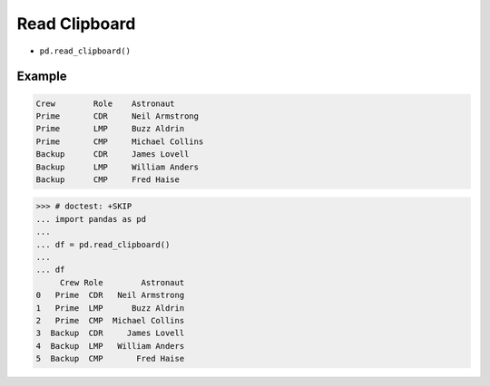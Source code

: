 Read Clipboard
==============
* ``pd.read_clipboard()``


Example
-------
.. code-block:: text

    Crew	Role	Astronaut
    Prime	CDR	Neil Armstrong
    Prime	LMP	Buzz Aldrin
    Prime	CMP	Michael Collins
    Backup	CDR	James Lovell
    Backup	LMP	William Anders
    Backup	CMP	Fred Haise

>>> # doctest: +SKIP
... import pandas as pd
...
... df = pd.read_clipboard()
...
... df
     Crew Role        Astronaut
0   Prime  CDR   Neil Armstrong
1   Prime  LMP      Buzz Aldrin
2   Prime  CMP  Michael Collins
3  Backup  CDR     James Lovell
4  Backup  LMP   William Anders
5  Backup  CMP       Fred Haise
